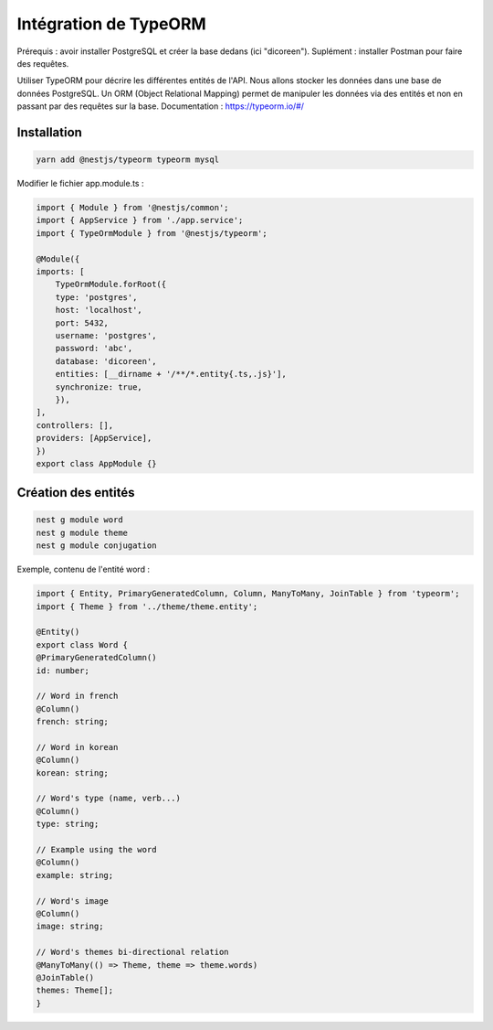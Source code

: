 Intégration de TypeORM
----------------------

Prérequis : avoir installer PostgreSQL et créer la base dedans (ici "dicoreen").
Suplément : installer Postman pour faire des requêtes.

Utiliser TypeORM pour décrire les différentes entités de l'API. Nous allons stocker les données dans une base de données PostgreSQL.
Un ORM (Object Relational Mapping) permet de manipuler les données via des entités et non en passant par des requêtes sur la base.
Documentation : https://typeorm.io/#/

Installation
^^^^^^^^^^^^

.. code-block::

    yarn add @nestjs/typeorm typeorm mysql

Modifier le fichier app.module.ts :

.. code-block::

    import { Module } from '@nestjs/common';
    import { AppService } from './app.service';
    import { TypeOrmModule } from '@nestjs/typeorm';

    @Module({
    imports: [
        TypeOrmModule.forRoot({
        type: 'postgres',
        host: 'localhost',
        port: 5432,
        username: 'postgres',
        password: 'abc',
        database: 'dicoreen',
        entities: [__dirname + '/**/*.entity{.ts,.js}'],
        synchronize: true,
        }),
    ],
    controllers: [],
    providers: [AppService],
    })
    export class AppModule {}

Création des entités
^^^^^^^^^^^^^^^^^^^^

.. code-block::

    nest g module word
    nest g module theme
    nest g module conjugation

Exemple, contenu de l'entité word :

.. code-block::

    import { Entity, PrimaryGeneratedColumn, Column, ManyToMany, JoinTable } from 'typeorm';
    import { Theme } from '../theme/theme.entity';

    @Entity()
    export class Word {
    @PrimaryGeneratedColumn()
    id: number;

    // Word in french
    @Column()
    french: string;

    // Word in korean
    @Column()
    korean: string;

    // Word's type (name, verb...)
    @Column()
    type: string;

    // Example using the word
    @Column()
    example: string;

    // Word's image
    @Column()
    image: string;

    // Word's themes bi-directional relation
    @ManyToMany(() => Theme, theme => theme.words)
    @JoinTable()
    themes: Theme[];
    }